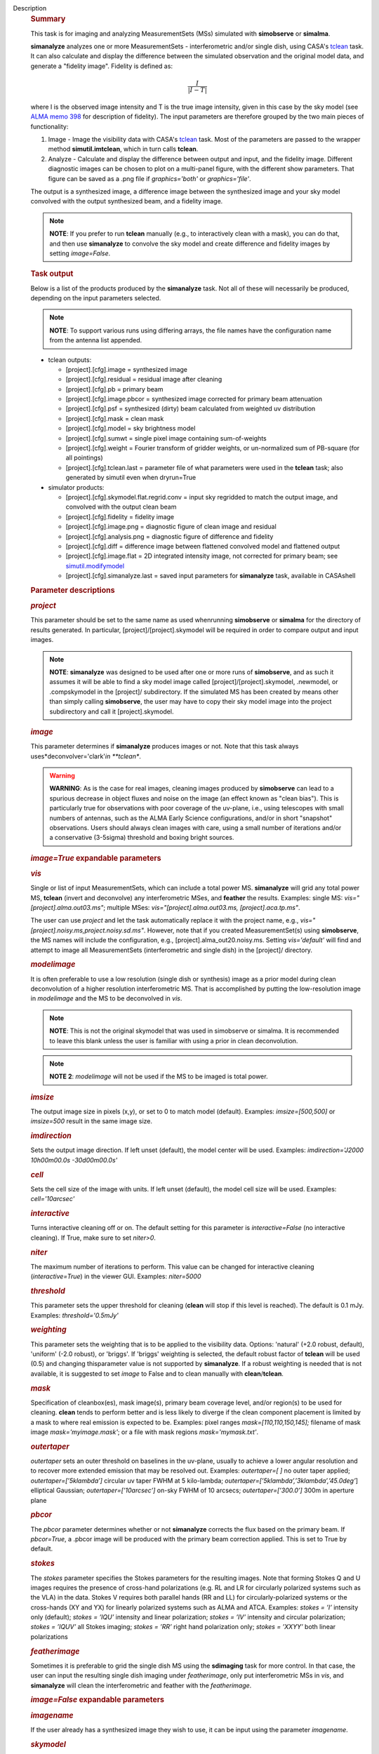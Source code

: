 Description
   .. rubric:: Summary
      

   This task is for imaging and analyzing MeasurementSets (MSs)
   simulated with **simobserve** or **simalma**.

   **simanalyze** analyzes one or more MeasurementSets -
   interferometric and/or single dish, using CASA's
   `tclean <https://casa.nrao.edu/casadocs-devel/stable/global-task-list/task_tclean>`__
   task. It can also calculate and display the difference between the
   simulated observation and the original model data, and generate a
   "fidelity image". Fidelity is defined as:

   .. math:: \begin{equation} \frac{I}{|I-T|} \end{equation}

   where I is the observed image intensity and T is the true image
   intensity, given in this case by the sky model (see `ALMA memo
   398 <http://library.nrao.edu/public/memos/alma/memo398.pdf>`__ for
   description of fidelity). The input parameters are therefore
   grouped by the two main pieces of functionality:

   #. Image - Image the visibility data with CASA's
      `tclean <https://casa.nrao.edu/casadocs-devel/stable/global-task-list/task_tclean>`__
      task. Most of the parameters are passed to the wrapper method
      **simutil.imtclean**, which in turn calls **tclean**.
   #. Analyze - Calculate and display the difference between output
      and input, and the fidelity image. Different diagnostic images
      can be chosen to plot on a multi-panel figure, with the
      different show parameters. That figure can be saved as a .png
      file if *graphics='both'* or *graphics='file'*.

   The output is a synthesized image, a difference image between the
   synthesized image and your sky model convolved with the output
   synthesized beam, and a fidelity image.

   .. note:: **NOTE**: If you prefer to run **tclean** manually (e.g., to
      interactively clean with a mask), you can do that, and then use
      **simanalyze** to convolve the sky model and create difference
      and fidelity images by setting *image=False*.

   .. rubric:: Task output
      

   Below is a list of the products produced by the **simanalyze**
   task. Not all of these will necessarily be produced, depending on
   the input parameters selected.

   .. note:: **NOTE**: To support various runs using differing arrays, the
      file names have the configuration name from the antenna list
      appended.

   -  tclean outputs:

      -  [project].[cfg].image = synthesized image
      -  [project].[cfg].residual = residual image after cleaning
      -  [project].[cfg].pb = primary beam
      -  [project].[cfg].image.pbcor = synthesized image corrected
         for primary beam attenuation
      -  [project].[cfg].psf = synthesized (dirty) beam calculated
         from weighted uv distribution
      -  [project].[cfg].mask = clean mask
      -  [project].[cfg].model = sky brightness model
      -  [project].[cfg].sumwt = single pixel image containing
         sum-of-weights
      -  [project].[cfg].weight = Fourier transform of gridder
         weights, or un-normalized sum of PB-square (for all
         pointings)
      -  [project].[cfg].tclean.last = parameter file of what
         parameters were used in the **tclean** task; also generated
         by simutil even when dryrun=True

   -  simulator products:

      -  [project].[cfg].skymodel.flat.regrid.conv = input sky
         regridded to match the output image, and convolved with the
         output clean beam
      -  [project].[cfg].fidelity = fidelity image
      -  [project].[cfg].image.png = diagnostic figure of clean image
         and residual
      -  [project].[cfg].analysis.png = diagnostic figure of
         difference and fidelity
      -  [project].[cfg].diff = difference image between flattened
         convolved model and flattened output
      -  [project].[cfg].image.flat = 2D integrated intensity image,
         not corrected for primary beam; see
         `simutil.modifymodel <https://casa.nrao.edu/casadocs-devel/stable/simulation/simutil>`__
      -  [project].[cfg].simanalyze.last = saved input parameters for
         **simanalyze** task, available in CASAshell

   

   

   .. rubric:: Parameter descriptions
      

   .. rubric:: *project*
      

   This parameter should be set to the same name as used whenrunning
   **simobserve** or **simalma** for the directory of results
   generated. In particular, [project]/[project].skymodel will be
   required in order to compare output and input images.

   .. note:: **NOTE**: **simanalyze** was designed to be used after one or
      more runs of **simobserve**, and as such it assumes it will be
      able to find a sky model image called
      [project]/[project].skymodel, .newmodel, or .compskymodel in
      the [project]/ subdirectory. If the simulated MS has been
      created by means other than simply calling **simobserve**, the
      user may have to copy their sky model image into the project
      subdirectory and call it [project].skymodel.

   .. rubric:: *image*
      

   This parameter determines if **simanalyze** produces images or
   not. Note that this task always uses*deconvolver='clark'*in
   **tclean**.

   .. warning:: **WARNING**: As is the case for real images, cleaning images
      produced by **simobserve** can lead to a spurious decrease in
      object fluxes and noise on the image (an effect known as "clean
      bias"). This is particularly true for observations with poor
      coverage of the uv-plane, i.e., using telescopes with small
      numbers of antennas, such as the ALMA Early Science
      configurations, and/or in short "snapshot" observations. Users
      should always clean images with care, using a small number of
      iterations and/or a conservative (3-5sigma) threshold and
      boxing bright sources.

   .. rubric:: *image=True* expandable parameters
      

   .. rubric:: *vis*
      

   Single or list of input MeasurementSets, which can include a total
   power MS. **simanalyze** will grid any total power MS, **tclean**
   (invert and deconvolve) any interferometric MSes, and **feather**
   the results. Examples: single MS: *vis="[project].alma.out03.ms"*;
   multiple MSes: *vis="[project].alma.out03.ms,
   [project].aca.tp.ms"*.

   The user can use *project* and let the task automatically replace
   it with the project name, e.g.,
   *vis="[project].noisy.ms,project.noisy.sd.ms"*. However, note that
   if you created MeasurementSet(s) using **simobserve**, the MS
   names will include the configuration, e.g.,
   [project].alma_out20.noisy.ms. Setting *vis='default'* will find
   and attempt to image all MeasurementSets (interferometric and
   single dish) in the [project]/ directory.

   .. rubric:: *modelimage*
      

   It is often preferable to use a low resolution (single dish or
   synthesis) image as a prior model during clean deconvolution of a
   higher resolution interferometric MS. That is accomplished by
   putting the low-resolution image in *modelimage* and the MS to be
   deconvolved in *vis*.

   .. note:: **NOTE**: This is not the original skymodel that was used in
      simobserve or simalma. It is recommended to leave this blank
      unless the user is familiar with using a prior in clean
      deconvolution.

   .. note:: **NOTE 2**: *modelimage* will not be used if the MS to be
      imaged is total power.

   .. rubric:: *imsize*
      

   The output image size in pixels (x,y), or set to 0 to match model
   (default). Examples: *imsize=[500,500]* or *imsize=500* result in
   the same image size.

   .. rubric:: *imdirection*
      

   Sets the output image direction. If left unset (default), the
   model center will be used. Examples: *imdirection='J2000
   10h00m00.0s -30d00m00.0s'*

   .. rubric:: *cell*
      

   Sets the cell size of the image with units. If left unset
   (default), the model cell size will be used. Examples:
   *cell='10arcsec'*

   .. rubric:: *interactive*
      

   Turns interactive cleaning off or on. The default setting for this
   parameter is *interactive=False* (no interactive cleaning). If
   True, make sure to set *niter>0*.

   .. rubric:: *niter*
      

   The maximum number of iterations to perform. This value can be
   changed for interactive cleaning (*interactive=True*) in the
   viewer GUI. Examples: *niter=5000*

   .. rubric:: *threshold*
      

   This parameter sets the upper threshold for cleaning (**clean**
   will stop if this level is reached). The default is 0.1 mJy.
   Examples: *threshold='0.5mJy'*

   .. rubric:: *weighting*
      

   This parameter sets the weighting that is to be applied to the
   visibility data. Options: 'natural' (+2.0 robust, default),
   'uniform' (-2.0 robust), or 'briggs'. If 'briggs' weighting is
   selected, the default robust factor of **tclean** will be used
   (0.5) and changing thisparameter value is not supported by
   **simanalyze**. If a robust weighting is needed that is not
   available, it is suggested to set *image* to False and to clean
   manually with **clean**/**tclean**.

   .. rubric:: *mask*
      

   Specification of cleanbox(es), mask image(s), primary beam
   coverage level, and/or region(s) to be used for cleaning.
   **clean** tends to perform better and is less likely to diverge if
   the clean component placement is limited by a mask to where real
   emission is expected to be. Examples: pixel ranges
   *mask=[110,110,150,145];* filename of mask image
   *mask='myimage.mask'*; or a file with mask regions
   *mask='mymask.txt'*.

   .. rubric:: *outertaper*
      

   *outertaper* sets an outer threshold on baselines in the uv-plane,
   usually to achieve a lower angular resolution and to recover more
   extended emission that may be resolved out. Examples:
   *outertaper=[ ]* no outer taper applied; *outertaper=[’5klambda’]*
   circular uv taper FWHM at 5 kilo-lambda;
   *outertaper=[’5klambda’,’3klambda’,’45.0deg’*] elliptical
   Gaussian; *outertaper=[’10arcsec’]* on-sky FWHM of 10 arcsecs;
   *outertaper=[’300.0’]* 300m in aperture plane

   .. rubric:: *pbcor*
      

   The *pbcor* parameter determines whether or not **simanalyze**
   corrects the flux based on the primary beam. If *pbcor=True*, a
   .pbcor image will be produced with the primary beam correction
   applied. This is set to True by default.

   .. rubric:: *stokes*
      

   The *stokes* parameter specifies the Stokes parameters for the
   resulting images. Note that forming Stokes Q and U images requires
   the presence of cross-hand polarizations (e.g. RL and LR for
   circularly polarized systems such as the VLA) in the data. Stokes
   V requires both parallel hands (RR and LL) for
   circularly-polarized systems or the cross-hands (XY and YX) for
   linearly polarized systems such as ALMA and ATCA. Examples:
   *stokes = ’I’* intensity only (default); *stokes = ’IQU’*
   intensity and linear polarization; *stokes = ’IV’* intensity and
   circular polarization; *stokes = ’IQUV’* all Stokes imaging;
   *stokes = ’RR’* right hand polarization only; *stokes = ’XXYY’*
   both linear polarizations

   .. rubric:: *featherimage*
      

   Sometimes it is preferable to grid the single dish MS using the
   **sdimaging** task for more control. In that case, the user can
   input the resulting single dish imaging under *featherimage*, only
   put interferometric MSs in *vis*, and **simanalyze** will clean
   the interferometric and feather with the *featherimage*.

   

   .. rubric:: *image=False* expandable parameters
      

   .. rubric:: *imagename*
      

   If the user already has a synthesized image they wish to use, it
   can be input using the parameter *imagename*.

   .. rubric:: *skymodel*
      

   **simanalyze** will attempt to find an appropriate skymodel image
   - this is the \*.skymodel image created by **simobserve** or
   **simalma**, the (optionally rescaled) original sky model which
   was used to create the MeasurementSet. If a *skymodel* is not
   explicitedly assigned, **simanalyze** will look in the project
   directory.

   

   .. rubric:: *analyze*
      

   This parameter is used to turn on or off the creation of
   analytical images pertaining to the simulation.

   .. rubric:: analyze=True expandable parameters
      

   When the *analyze* parameter is set to True, **simanalyze** will
   display the first 6 of the following analysis images, based on
   whether the sub-parameters are set to True or False. An image will
   also be created of the difference between the input skymodel and
   the simulated output image (whether that output image is being
   generated in the same call to **simanalyze**, with *image=True*,
   or has already been generated, and **simanalyze** is being called
   with *image=False*).

   .. rubric:: *showuv*
      

   Displays a plot of the uv coverage for the simulation.

   .. rubric:: *showpsf*
      

   Displays a synthesized (dirty) beam (ignored in single dish
   simulation).

   .. rubric:: *showmodel*
      

   Displays the sky model at its original resolution.

   .. rubric:: *showconvolved*
      

   Displays the sky model convolved with an output beam.

   .. rubric:: *showclean*
      

   Displays the synthesized image.

   .. rubric:: *showresidual*
      

   Displays the clean residual image (ignored in single dish
   simulation).

   .. rubric:: *showdifference*
      

   Displays the difference between output cleaned image and input
   model sky image convolved with an output clean beam.

   .. rubric:: *showfidelity*
      

   Displays the fidelity image. The fidelity image is defined by the
   following equation:

   :math:`fidelity = \frac{| input |}{max[| input-output | 0.7*rms(output)]}`

   .. note:: **NOTE**: The RMS is calculated in the lower quarter of the
      image which is likely not the best choice. It is encouraged to
      measure RMS manually in an off-source region using the
      **viewer**.

   

   .. rubric:: *graphics*
      

   Displays graphics based on the manner in which the parameter is
   set. Options: 'screen', 'file', 'both', 'none'

   .. rubric:: *verbose*
      

   Turns on or off the reporting of task activity in the log.
   Examples: *verbose=False* (default)

   .. rubric:: *overwrite*
      

   If the user would like **simanalyze** to replace the previously
   created files starting with the *project* name, set this parameter
   to True (default).

   .. rubric:: *dryrun*
      

   *dryrun=True* is an advanced technical mode only useful for
   interferometric (not single dish) data.

   .. rubric:: *logfile*
      

   Allows for a user-defined log file naming convention if
   *verbose=True*.
